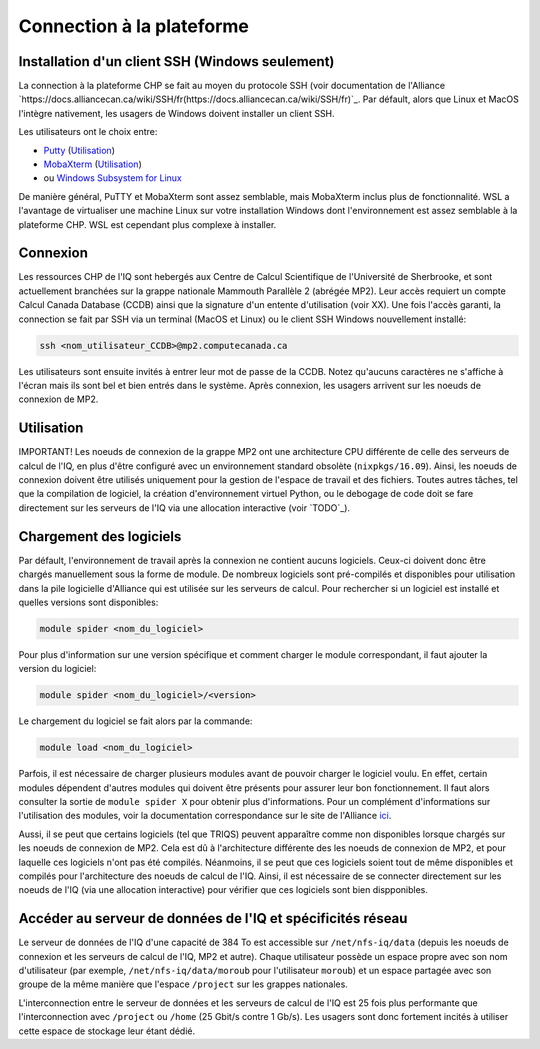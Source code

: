 .. mise_en_route

Connection à la plateforme
--------------------------


.. _Mise_en_route_windows:

Installation d'un client SSH (Windows seulement)
================================================

La connection à la plateforme CHP se fait au moyen du protocole SSH (voir documentation de l'Alliance `https://docs.alliancecan.ca/wiki/SSH/fr(https://docs.alliancecan.ca/wiki/SSH/fr)`_.
Par défault, alors que Linux et MacOS l'intègre nativement, les usagers de Windows doivent installer un client SSH.

Les utilisateurs ont le choix entre:

* `Putty <https://www.chiark.greenend.org.uk/~sgtatham/putty/>`_ (`Utilisation <https://docs.alliancecan.ca/wiki/Connecting_with_PuTTY/fr>`_)
* `MobaXterm <https://mobaxterm.mobatek.net/>`_ (`Utilisation <https://docs.alliancecan.ca/wiki/Connecting_with_MobaXTerm/fr>`_)
* ou  `Windows Subsystem for Linux <https://docs.microsoft.com/en-us/windows/wsl/install>`_

De manière général, PuTTY et MobaXterm sont assez semblable, mais MobaXterm inclus plus de fonctionnalité.
WSL a l'avantage de virtualiser une machine Linux sur votre installation Windows dont l'environnement est assez semblable à la plateforme CHP.
WSL est cependant plus complexe à installer.


Connexion
=========

Les ressources CHP de l'IQ sont hebergés aux Centre de Calcul Scientifique de l'Université de Sherbrooke, et sont actuellement branchées sur la grappe nationale Mammouth Parallèle 2 (abrégée MP2).
Leur accès requiert un compte Calcul Canada Database (CCDB) ainsi que la signature d'un entente d'utilisation (voir XX).
Une fois l'accès garanti, la connection se fait par SSH via un terminal (MacOS et Linux) ou le client SSH Windows nouvellement installé:

.. code-block:: bash

   ssh <nom_utilisateur_CCDB>@mp2.computecanada.ca

Les utilisateurs sont ensuite invités à entrer leur mot de passe de la CCDB.
Notez qu'aucuns caractères ne s'affiche à l'écran mais ils sont bel et bien entrés dans le système.
Après connexion, les usagers arrivent sur les noeuds de connexion de MP2.

Utilisation
===========

IMPORTANT! 
Les noeuds de connexion de la grappe MP2 ont une architecture CPU différente de celle des serveurs de calcul de l'IQ, en plus d'être configuré avec un environnement standard obsolète (``nixpkgs/16.09``).
Ainsi, les noeuds de connexion doivent être utilisés uniquement pour la gestion de l'espace de travail et des fichiers.
Toutes autres tâches, tel que la compilation de logiciel, la création d'environnement virtuel Python, ou le debogage de code doit se fare directement sur les serveurs de l'IQ via une allocation interactive (voir `TODO`_).


Chargement des logiciels
========================

Par défault, l'environnement de travail après la connexion ne contient aucuns logiciels.
Ceux-ci doivent donc être chargés manuellement sous la forme de module.
De nombreux logiciels sont pré-compilés et disponibles pour utilisation dans la pile logicielle d'Alliance qui est utilisée sur les serveurs de calcul.
Pour rechercher si un logiciel est installé et quelles versions sont disponibles:

.. code-block:: bash

   module spider <nom_du_logiciel>

Pour plus d'information sur une version spécifique et comment charger le module correspondant, il faut ajouter la version du logiciel:

.. code-block:: bash

   module spider <nom_du_logiciel>/<version>

Le chargement du logiciel se fait alors par la commande:

.. code-block:: bash

   module load <nom_du_logiciel>
   
Parfois, il est nécessaire de charger plusieurs modules avant de pouvoir charger le logiciel voulu.
En effet, certain modules dépendent d'autres modules qui doivent être présents pour assurer leur bon fonctionnement.
Il faut alors consulter la sortie de ``module spider X`` pour obtenir plus d'informations.
Pour un complément d'informations sur l'utilisation des modules, voir la documentation correspondance sur le site de l'Alliance `ici <https://docs.alliancecan.ca/wiki/Utiliser_des_modules>`_.

Aussi, il se peut que certains logiciels (tel que TRIQS) peuvent apparaître comme non disponibles lorsque chargés sur les noeuds de connexion de MP2.
Cela est dû à l'architecture différente des les noeuds de connexion de MP2, et pour laquelle ces logiciels n'ont pas été compilés.
Néanmoins, il se peut que ces logiciels soient tout de même disponibles et compilés pour l'architecture des noeuds de calcul de l'IQ.
Ainsi, il est nécessaire de se connecter directement sur les noeuds de l'IQ (via une allocation interactive) pour vérifier que ces logiciels sont bien dispponibles.


Accéder au serveur de données de l'IQ et spécificités réseau
============================================================

Le serveur de données de l'IQ d'une capacité de 384 To est accessible sur ``/net/nfs-iq/data`` (depuis les noeuds de connexion et les serveurs de calcul de l'IQ, MP2 et autre).
Chaque utilisateur possède un espace propre avec son nom d'utilisateur (par exemple, ``/net/nfs-iq/data/moroub`` pour l'utilisateur ``moroub``) et un espace partagée avec son groupe de la même manière que l'espace ``/project`` sur les grappes nationales.

L'interconnection entre le serveur de données et les serveurs de calcul de l'IQ est 25 fois plus performante que l'interconnection avec ``/project`` ou ``/home`` (25 Gbit/s contre 1 Gb/s). 
Les usagers sont donc fortement incités à utiliser cette espace de stockage leur étant dédié.

